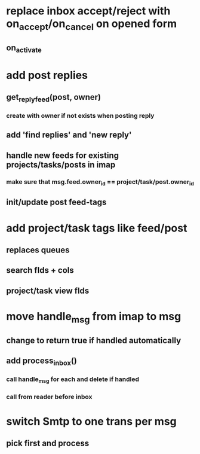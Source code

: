 * replace inbox accept/reject with on_accept/on_cancel on opened form
** on_activate
* add post replies
** get_reply_feed(post, owner)
*** create with owner if not exists when posting reply
** add 'find replies' and 'new reply'
** handle new feeds for existing projects/tasks/posts in imap
*** make sure that msg.feed.owner_id == project/task/post.owner_id
** init/update post feed-tags
* add project/task tags like feed/post
** replaces queues 
** search flds + cols
** project/task view flds
* move handle_msg from imap to msg
** change to return true if handled automatically
** add process_inbox()
*** call handle_msg for each and delete if handled
*** call from reader before inbox
* switch Smtp to one trans per msg
** pick first and process
